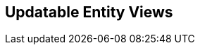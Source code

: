 == Updatable Entity Views

// Mention it's a prototype. Idea is to model use-case based views with limited scope of attributes that can change
// Supports partial updates through change tracking
// Issues update statements
// Only supports attributes right now